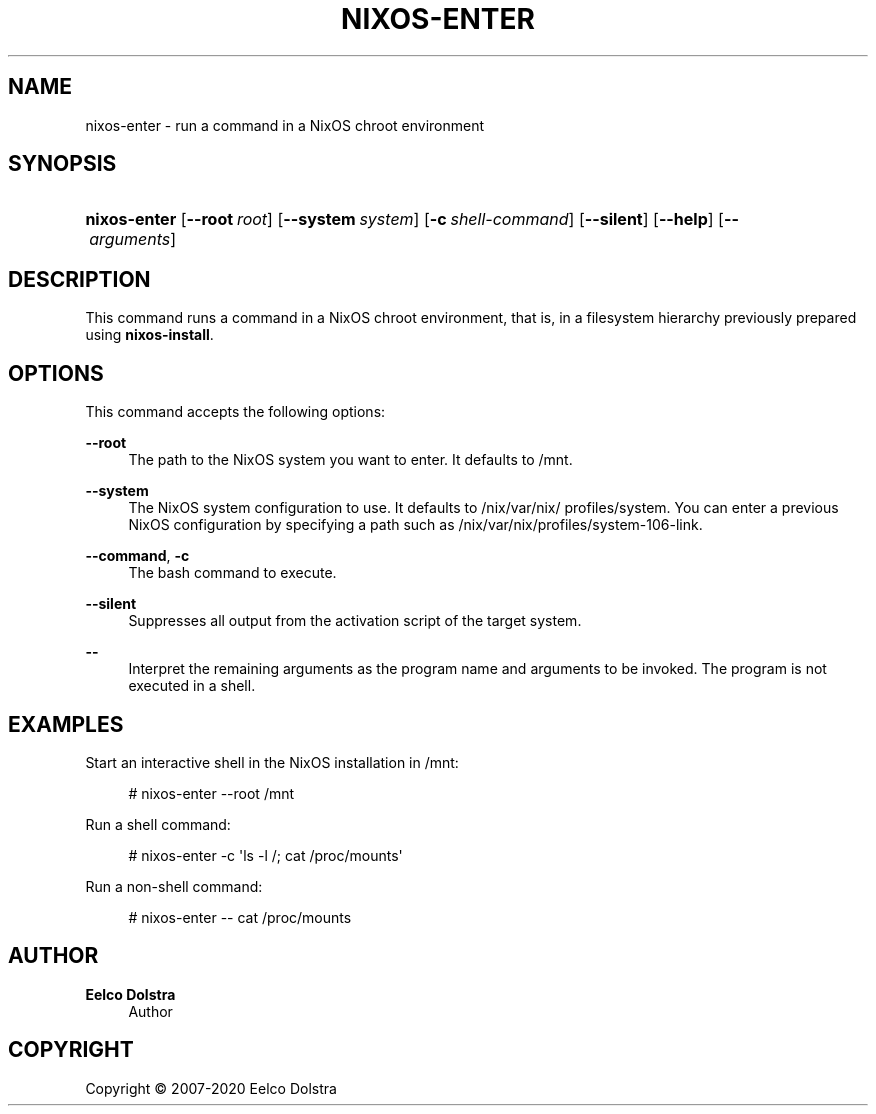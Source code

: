 '\" t
.\"     Title: \fBnixos-enter\fR
  
.\"    Author: Eelco Dolstra
.\" Generator: DocBook XSL Stylesheets v1.79.2 <http://docbook.sf.net/>
.\"      Date: 01/01/1980
.\"    Manual: NixOS Reference Pages
.\"    Source: NixOS
.\"  Language: English
.\"
.TH "\FBNIXOS\-ENTER\FR" "8" "01/01/1980" "NixOS" "NixOS Reference Pages"
.\" -----------------------------------------------------------------
.\" * Define some portability stuff
.\" -----------------------------------------------------------------
.\" ~~~~~~~~~~~~~~~~~~~~~~~~~~~~~~~~~~~~~~~~~~~~~~~~~~~~~~~~~~~~~~~~~
.\" http://bugs.debian.org/507673
.\" http://lists.gnu.org/archive/html/groff/2009-02/msg00013.html
.\" ~~~~~~~~~~~~~~~~~~~~~~~~~~~~~~~~~~~~~~~~~~~~~~~~~~~~~~~~~~~~~~~~~
.ie \n(.g .ds Aq \(aq
.el       .ds Aq '
.\" -----------------------------------------------------------------
.\" * set default formatting
.\" -----------------------------------------------------------------
.\" disable hyphenation
.nh
.\" disable justification (adjust text to left margin only)
.ad l
.\" enable line breaks after slashes
.cflags 4 /
.\" -----------------------------------------------------------------
.\" * MAIN CONTENT STARTS HERE *
.\" -----------------------------------------------------------------
.SH "NAME"
nixos-enter \- run a command in a NixOS chroot environment
.SH "SYNOPSIS"
.HP \w'\fBnixos\-enter\fR\ 'u
\fBnixos\-enter\fR [\fB\-\-root\fR\ \fIroot\fR] [\fB\-\-system\fR\ \fIsystem\fR] [\fB\-c\fR\ \fIshell\-command\fR] [\fB\-\-silent\fR] [\fB\-\-help\fR] [\fB\-\-\fR\ \fIarguments\fR]
.SH "DESCRIPTION"
.PP
This command runs a command in a NixOS chroot environment, that is, in a filesystem hierarchy previously prepared using
\fBnixos\-install\fR\&.
.SH "OPTIONS"
.PP
This command accepts the following options:
.PP
\fB\-\-root\fR
.RS 4
The path to the NixOS system you want to enter\&. It defaults to
/mnt\&.
.RE
.PP
\fB\-\-system\fR
.RS 4
The NixOS system configuration to use\&. It defaults to
/nix/var/nix/profiles/system\&. You can enter a previous NixOS configuration by specifying a path such as
/nix/var/nix/profiles/system\-106\-link\&.
.RE
.PP
\fB\-\-command\fR, \fB\-c\fR
.RS 4
The bash command to execute\&.
.RE
.PP
\fB\-\-silent\fR
.RS 4
Suppresses all output from the activation script of the target system\&.
.RE
.PP
\fB\-\-\fR
.RS 4
Interpret the remaining arguments as the program name and arguments to be invoked\&. The program is not executed in a shell\&.
.RE
.SH "EXAMPLES"
.PP
Start an interactive shell in the NixOS installation in
/mnt:
.sp
.if n \{\
.RS 4
.\}
.nf
# nixos\-enter \-\-root /mnt
.fi
.if n \{\
.RE
.\}
.PP
Run a shell command:
.sp
.if n \{\
.RS 4
.\}
.nf
# nixos\-enter \-c \*(Aqls \-l /; cat /proc/mounts\*(Aq
.fi
.if n \{\
.RE
.\}
.PP
Run a non\-shell command:
.sp
.if n \{\
.RS 4
.\}
.nf
# nixos\-enter \-\- cat /proc/mounts
.fi
.if n \{\
.RE
.\}
.SH "AUTHOR"
.PP
\fBEelco Dolstra\fR
.RS 4
Author
.RE
.SH "COPYRIGHT"
.br
Copyright \(co 2007-2020 Eelco Dolstra
.br
